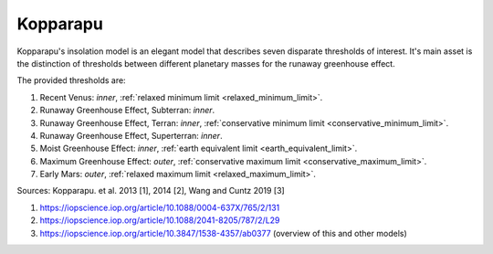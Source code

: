 Kopparapu
=========

.. _kopparapu_insolation_model:

Kopparapu's insolation model is an elegant model that describes seven
disparate thresholds of interest.
It's main asset is the distinction of thresholds between different planetary
masses for the runaway greenhouse effect.

The provided thresholds are:

1. Recent Venus: *inner*, :ref:`relaxed minimum limit <relaxed_minimum_limit>`.
2. Runaway Greenhouse Effect, Subterran: *inner*.
3. Runaway Greenhouse Effect, Terran: *inner*, :ref:`conservative minimum limit <conservative_minimum_limit>`.
4. Runaway Greenhouse Effect, Superterran: *inner*.
5. Moist Greenhouse Effect: *inner*, :ref:`earth equivalent limit <earth_equivalent_limit>`.
6. Maximum Greenhouse Effect: *outer*, :ref:`conservative maximum limit <conservative_maximum_limit>`.
7. Early Mars: *outer*, :ref:`relaxed maximum limit <relaxed_maximum_limit>`.




Sources: Kopparapu. et al. 2013 [1], 2014 [2], Wang and Cuntz 2019 [3]

1. https://iopscience.iop.org/article/10.1088/0004-637X/765/2/131
2. https://iopscience.iop.org/article/10.1088/2041-8205/787/2/L29
3. https://iopscience.iop.org/article/10.3847/1538-4357/ab0377 (overview of this and other models)
